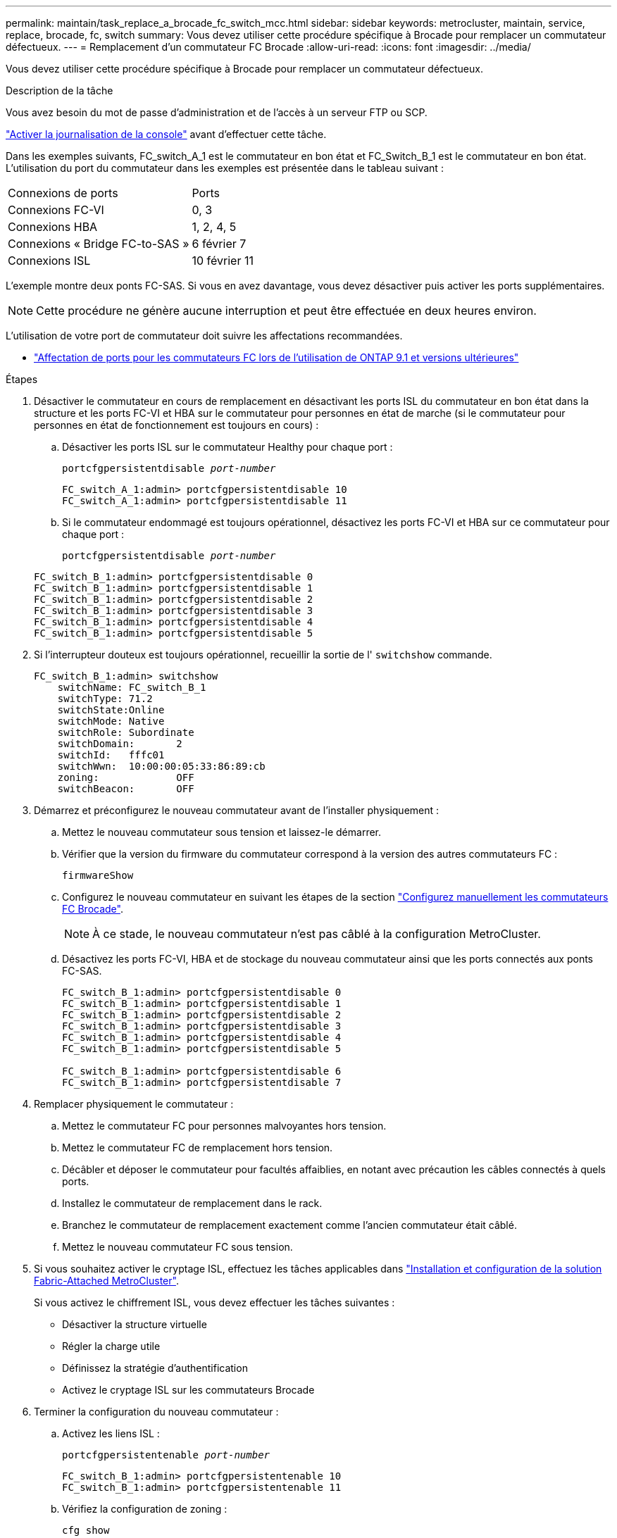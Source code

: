 ---
permalink: maintain/task_replace_a_brocade_fc_switch_mcc.html 
sidebar: sidebar 
keywords: metrocluster, maintain, service, replace, brocade, fc, switch 
summary: Vous devez utiliser cette procédure spécifique à Brocade pour remplacer un commutateur défectueux. 
---
= Remplacement d'un commutateur FC Brocade
:allow-uri-read: 
:icons: font
:imagesdir: ../media/


[role="lead"]
Vous devez utiliser cette procédure spécifique à Brocade pour remplacer un commutateur défectueux.

.Description de la tâche
Vous avez besoin du mot de passe d'administration et de l'accès à un serveur FTP ou SCP.

link:enable-console-logging-before-maintenance.html["Activer la journalisation de la console"] avant d'effectuer cette tâche.

Dans les exemples suivants, FC_switch_A_1 est le commutateur en bon état et FC_Switch_B_1 est le commutateur en bon état. L'utilisation du port du commutateur dans les exemples est présentée dans le tableau suivant :

|===


| Connexions de ports | Ports 


 a| 
Connexions FC-VI
 a| 
0, 3



 a| 
Connexions HBA
 a| 
1, 2, 4, 5



 a| 
Connexions « Bridge FC-to-SAS »
 a| 
6 février 7



 a| 
Connexions ISL
 a| 
10 février 11

|===
L'exemple montre deux ponts FC-SAS. Si vous en avez davantage, vous devez désactiver puis activer les ports supplémentaires.


NOTE: Cette procédure ne génère aucune interruption et peut être effectuée en deux heures environ.

L'utilisation de votre port de commutateur doit suivre les affectations recommandées.

* link:concept_port_assignments_for_fc_switches_when_using_ontap_9_1_and_later.html["Affectation de ports pour les commutateurs FC lors de l'utilisation de ONTAP 9.1 et versions ultérieures"]


.Étapes
. Désactiver le commutateur en cours de remplacement en désactivant les ports ISL du commutateur en bon état dans la structure et les ports FC-VI et HBA sur le commutateur pour personnes en état de marche (si le commutateur pour personnes en état de fonctionnement est toujours en cours) :
+
.. Désactiver les ports ISL sur le commutateur Healthy pour chaque port :
+
`portcfgpersistentdisable _port-number_`

+
[listing]
----
FC_switch_A_1:admin> portcfgpersistentdisable 10
FC_switch_A_1:admin> portcfgpersistentdisable 11
----
.. Si le commutateur endommagé est toujours opérationnel, désactivez les ports FC-VI et HBA sur ce commutateur pour chaque port :
+
`portcfgpersistentdisable _port-number_`

+
[listing]
----
FC_switch_B_1:admin> portcfgpersistentdisable 0
FC_switch_B_1:admin> portcfgpersistentdisable 1
FC_switch_B_1:admin> portcfgpersistentdisable 2
FC_switch_B_1:admin> portcfgpersistentdisable 3
FC_switch_B_1:admin> portcfgpersistentdisable 4
FC_switch_B_1:admin> portcfgpersistentdisable 5
----


. Si l'interrupteur douteux est toujours opérationnel, recueillir la sortie de l' `switchshow` commande.
+
[listing]
----
FC_switch_B_1:admin> switchshow
    switchName: FC_switch_B_1
    switchType: 71.2
    switchState:Online
    switchMode: Native
    switchRole: Subordinate
    switchDomain:       2
    switchId:   fffc01
    switchWwn:  10:00:00:05:33:86:89:cb
    zoning:             OFF
    switchBeacon:       OFF
----
. Démarrez et préconfigurez le nouveau commutateur avant de l'installer physiquement :
+
.. Mettez le nouveau commutateur sous tension et laissez-le démarrer.
.. Vérifier que la version du firmware du commutateur correspond à la version des autres commutateurs FC :
+
`firmwareShow`

.. Configurez le nouveau commutateur en suivant les étapes de la section link:https://docs.netapp.com/us-en/ontap-metrocluster/install-fc/task_fcsw_brocade_configure_the_brocade_fc_switches_supertask.html["Configurez manuellement les commutateurs FC Brocade"].
+

NOTE: À ce stade, le nouveau commutateur n'est pas câblé à la configuration MetroCluster.

.. Désactivez les ports FC-VI, HBA et de stockage du nouveau commutateur ainsi que les ports connectés aux ponts FC-SAS.
+
[listing]
----
FC_switch_B_1:admin> portcfgpersistentdisable 0
FC_switch_B_1:admin> portcfgpersistentdisable 1
FC_switch_B_1:admin> portcfgpersistentdisable 2
FC_switch_B_1:admin> portcfgpersistentdisable 3
FC_switch_B_1:admin> portcfgpersistentdisable 4
FC_switch_B_1:admin> portcfgpersistentdisable 5

FC_switch_B_1:admin> portcfgpersistentdisable 6
FC_switch_B_1:admin> portcfgpersistentdisable 7
----


. Remplacer physiquement le commutateur :
+
.. Mettez le commutateur FC pour personnes malvoyantes hors tension.
.. Mettez le commutateur FC de remplacement hors tension.
.. Décâbler et déposer le commutateur pour facultés affaiblies, en notant avec précaution les câbles connectés à quels ports.
.. Installez le commutateur de remplacement dans le rack.
.. Branchez le commutateur de remplacement exactement comme l'ancien commutateur était câblé.
.. Mettez le nouveau commutateur FC sous tension.


. Si vous souhaitez activer le cryptage ISL, effectuez les tâches applicables dans link:https://docs.netapp.com/us-en/ontap-metrocluster/install-fc/index.html["Installation et configuration de la solution Fabric-Attached MetroCluster"].
+
Si vous activez le chiffrement ISL, vous devez effectuer les tâches suivantes :

+
** Désactiver la structure virtuelle
** Régler la charge utile
** Définissez la stratégie d'authentification
** Activez le cryptage ISL sur les commutateurs Brocade


. Terminer la configuration du nouveau commutateur :
+
.. Activez les liens ISL :
+
`portcfgpersistentenable _port-number_`

+
[listing]
----
FC_switch_B_1:admin> portcfgpersistentenable 10
FC_switch_B_1:admin> portcfgpersistentenable 11
----
.. Vérifiez la configuration de zoning :
+
`cfg show`

.. Sur le commutateur de remplacement (FC_switch_B_1 dans l'exemple), vérifiez que les liens ISL sont en ligne :
+
`switchshow`

+
[listing]
----
FC_switch_B_1:admin> switchshow
switchName: FC_switch_B_1
switchType: 71.2
switchState:Online
switchMode: Native
switchRole: Principal
switchDomain:       4
switchId:   fffc03
switchWwn:  10:00:00:05:33:8c:2e:9a
zoning:             OFF
switchBeacon:       OFF

Index Port Address Media Speed State  Proto
==============================================
...
10   10    030A00 id   16G     Online  FC E-Port 10:00:00:05:33:86:89:cb "FC_switch_A_1"
11   11    030B00 id   16G     Online  FC E-Port 10:00:00:05:33:86:89:cb "FC_switch_A_1" (downstream)
...
----
.. Activez les ports de stockage qui se connectent aux ponts FC.
+
[listing]
----
FC_switch_B_1:admin> portcfgpersistentenable 6
FC_switch_B_1:admin> portcfgpersistentenable 7
----
.. Activez les ports de stockage, HBA et FC-VI.
+
L'exemple suivant montre les commandes utilisées pour activer les ports qui connectent des adaptateurs HBA :

+
[listing]
----
FC_switch_B_1:admin> portcfgpersistentenable 1
FC_switch_B_1:admin> portcfgpersistentenable 2
FC_switch_B_1:admin> portcfgpersistentenable 4
FC_switch_B_1:admin> portcfgpersistentenable 5
----
+
L'exemple suivant montre les commandes utilisées pour activer les ports qui connectent les adaptateurs FC-VI :

+
[listing]
----
FC_switch_B_1:admin> portcfgpersistentenable 0
FC_switch_B_1:admin> portcfgpersistentenable 3
----


. Vérifiez que les ports sont en ligne :
+
`switchshow`

. Vérifier le fonctionnement de la configuration MetroCluster dans ONTAP :
+
.. Vérifier si le système est multipathed :
+
`node run -node _node-name_ sysconfig -a`

.. Vérifier si des alertes d'intégrité sont disponibles sur les deux clusters :
+
`system health alert show`

.. Vérifier la configuration MetroCluster et que le mode opérationnel est normal :
+
`metrocluster show`

.. Effectuer une vérification MetroCluster :
+
`metrocluster check run`

.. Afficher les résultats de la vérification MetroCluster :
+
`metrocluster check show`

.. Vérifier la présence d'alertes d'intégrité sur les commutateurs (le cas échéant) :
+
`storage switch show`

.. Courez https://mysupport.netapp.com/site/tools/tool-eula/activeiq-configadvisor["Config Advisor"].
.. Une fois Config Advisor exécuté, vérifiez les résultats de l'outil et suivez les recommandations fournies dans la sortie pour résoudre tous les problèmes détectés.



